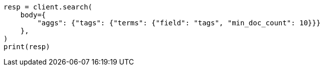 // aggregations/bucket/terms-aggregation.asciidoc:419

[source, python]
----
resp = client.search(
    body={
        "aggs": {"tags": {"terms": {"field": "tags", "min_doc_count": 10}}}
    },
)
print(resp)
----